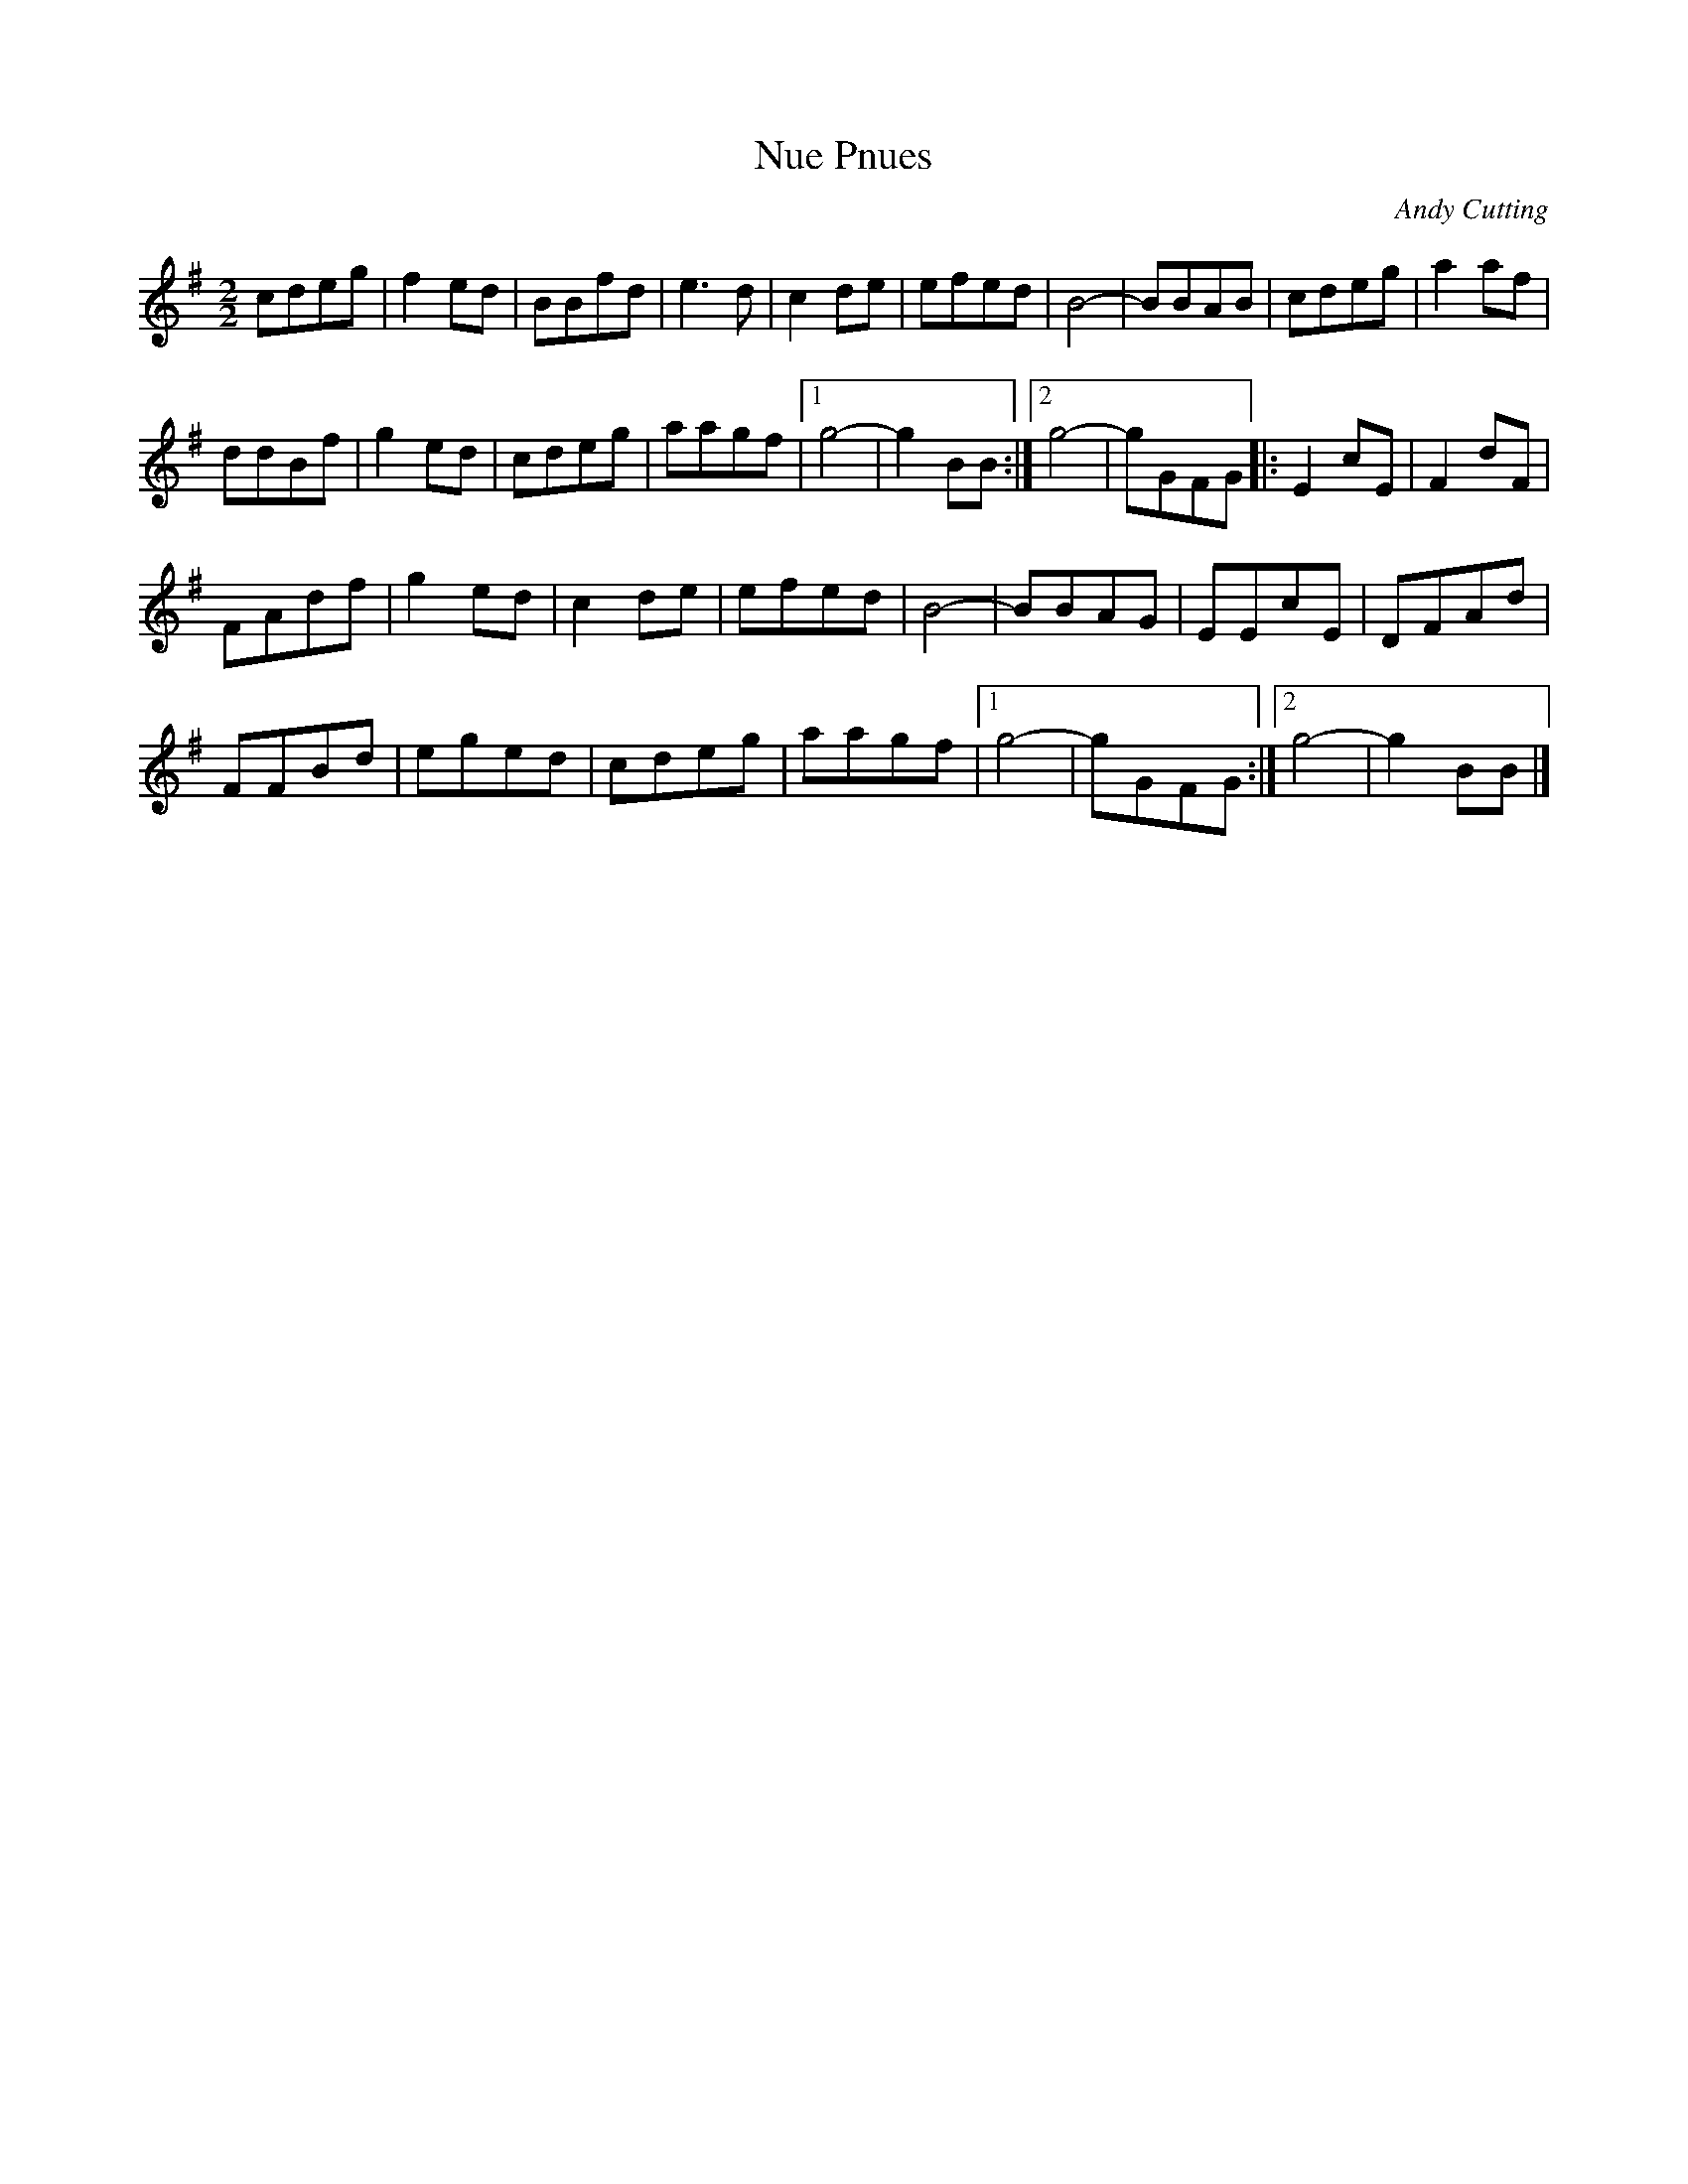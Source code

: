 X:206
T:Nue Pnues
C:Andy Cutting
Z:robin.beech@mcgill.ca
R:reel
M:2/2
L:1/8
K:G
cdeg | f2ed | BBfd | e3d | c2de | efed | B4- | BBAB | cdeg | a2af |
ddBf | g2ed | cdeg | aagf |1 g4- | g2BB :|2 g4- | gGFG |: E2cE | F2dF |
FAdf | g2ed | c2de | efed | B4- | BBAG | EEcE | DFAd |
FFBd | eged | cdeg | aagf |1 g4- | gGFG :|2 g4- | g2BB |]
